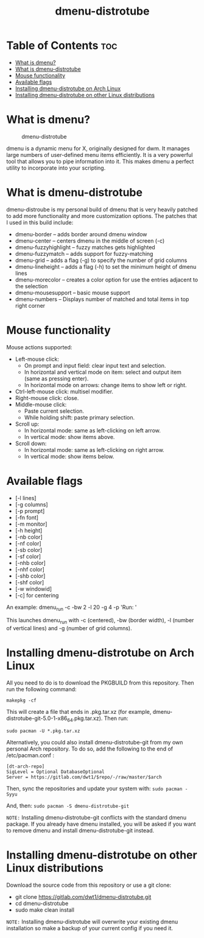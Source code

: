 #+TITLE: dmenu-distrotube

* Table of Contents :toc:
- [[#what-is-dmenu][What is dmenu?]]
- [[#what-is-dmenu-distrotube][What is dmenu-distrotube]]
- [[#mouse-functionality][Mouse functionality]]
- [[#available-flags][Available flags]]
- [[#installing-dmenu-distrotube-on-arch-linux][Installing dmenu-distrotube on Arch Linux]]
- [[#installing-dmenu-distrotube-on-other-linux-distributions][Installing dmenu-distrotube on other Linux distributions]]

* What is dmenu?
#+CAPTION: dmenu-distrotube
#+ATTR_HTML: :alt dmenu-distrotube :title dmenu-distrotube :align left
[[https://gitlab.com/dwt1/dotfiles/-/raw/master/.screenshots/dmenu-distrotube01.png]]

dmenu is a dynamic menu for X, originally designed for dwm. It manages large numbers of user-defined menu items efficiently.  It is a very powerful tool that allows you to pipe information into it.  This makes dmenu a perfect utility to incorporate into your scripting.

* What is dmenu-distrotube
dmenu-distroube is my personal build of dmenu that is very heavily patched to add more functionality and more customization options.  The patches that I used in this build include:
+ dmenu-border -- adds border around dmenu window
+ dmenu-center -- centers dmenu in the middle of screen (-c)
+ dmenu-fuzzyhighlight -- fuzzy matches gets highlighted
+ dmenu-fuzzymatch -- adds support for fuzzy-matching
+ dmenu-grid -- adds a flag (-g) to specify the number of grid columns
+ dmenu-lineheight -- adds a flag (-h) to set the minimum height of dmenu lines
+ dmenu-morecolor -- creates a color option for use the entries adjacent to the selection
+ dmenu-mousesupport -- basic mouse support
+ dmenu-numbers -- Displays number of matched and total items in top right corner

* Mouse functionality
Mouse actions supported:
+ Left-mouse click:
  - On prompt and input field: clear input text and selection.
  - In horizontal and vertical mode on item: select and output item (same as pressing enter).
  - In horizontal mode on arrows: change items to show left or right.
+ Ctrl-left-mouse click: multisel modifier.
+ Right-mouse click: close.
+ Middle-mouse click:
  - Paste current selection.
  - While holding shift: paste primary selection.
+ Scroll up:
  - In horizontal mode: same as left-clicking on left arrow.
  - In vertical mode: show items above.
+ Scroll down:
  - In horizontal mode: same as left-clicking on right arrow.
  - In vertical mode: show items below.

* Available flags
+ [-l lines]
+ [-g columns]
+ [-p prompt]
+ [-fn font]
+ [-m monitor]
+ [-h height]
+ [-nb color]
+ [-nf color]
+ [-sb color]
+ [-sf color]
+ [-nhb color]
+ [-nhf color]
+ [-shb color]
+ [-shf color]
+ [-w windowid]
+ [-c] for centering

An example: dmenu_run -c -bw 2 -l 20 -g 4 -p 'Run: '

This launches dmenu_run with -c (centered), -bw (border width), -l (number of vertical lines) and -g (number of grid columns).

* Installing dmenu-distrotube on Arch Linux
All you need to do is to download the PKGBUILD from this repository.  Then run the following command:

=makepkg -cf=

This will create a file that ends in .pkg.tar.xz (for example, dmenu-distrotube-git-5.0-1-x86_64.pkg.tar.xz).  Then run:

=sudo pacman -U *.pkg.tar.xz=

Alternatively, you could also install dmenu-distrotube-git from my own personal Arch repository.  To do so, add the following to the end of /etc/pacman.conf :

#+begin_example
[dt-arch-repo]
SigLevel = Optional DatabaseOptional
Server = https://gitlab.com/dwt1/$repo/-/raw/master/$arch
#+end_example

Then, sync the repositories and update your system with:
=sudo pacman -Syyu=

And, then:
=sudo pacman -S dmenu-distrotube-git=

=NOTE:= Installing dmenu-distrotube-git conflicts with the standard dmenu package.  If you already have dmenu installed, you will be asked if you want to remove dmenu and install dmenu-distrotube-git instead.

* Installing dmenu-distrotube on other Linux distributions
Download the source code from this repository or use a git clone:

+ git clone https://gitlab.com/dwt1/dmenu-distrotube.git
+ cd dmenu-distrotube
+ sudo make clean install

=NOTE:= Installing dmenu-distrotube will overwrite your existing dmenu installation so make a backup of your current config if you need it.
